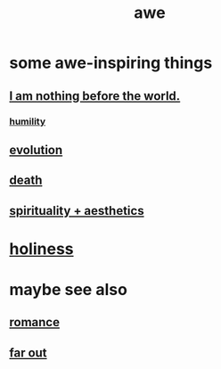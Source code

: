 :PROPERTIES:
:ID:       b745d109-6d7f-4638-beab-97bd26c8a936
:END:
#+title: awe
* some awe-inspiring things
** [[id:97129402-46bc-41ea-91f6-6a7faae61a79][I am nothing before the world.]]
*** [[id:91dc626c-36e2-4dc6-9c4f-fdea453c838e][humility]]
** [[id:3b1ec239-3bdf-4d05-a300-3494971e39e9][evolution]]
** [[id:c73ee824-eb2b-43f4-8ead-32d9d62ddc75][death]]
** [[id:f6dcf7b1-006b-4477-9366-872a570edb83][spirituality + aesthetics]]
* [[id:60369835-80af-42f3-9de5-95736ce9b0ee][holiness]]
* maybe see also
** [[id:d2faa803-4b32-4ada-b4ee-212d07b028a5][romance]]
** [[id:63b8cda1-44f2-433d-8691-f27075d133cd][far out]]
